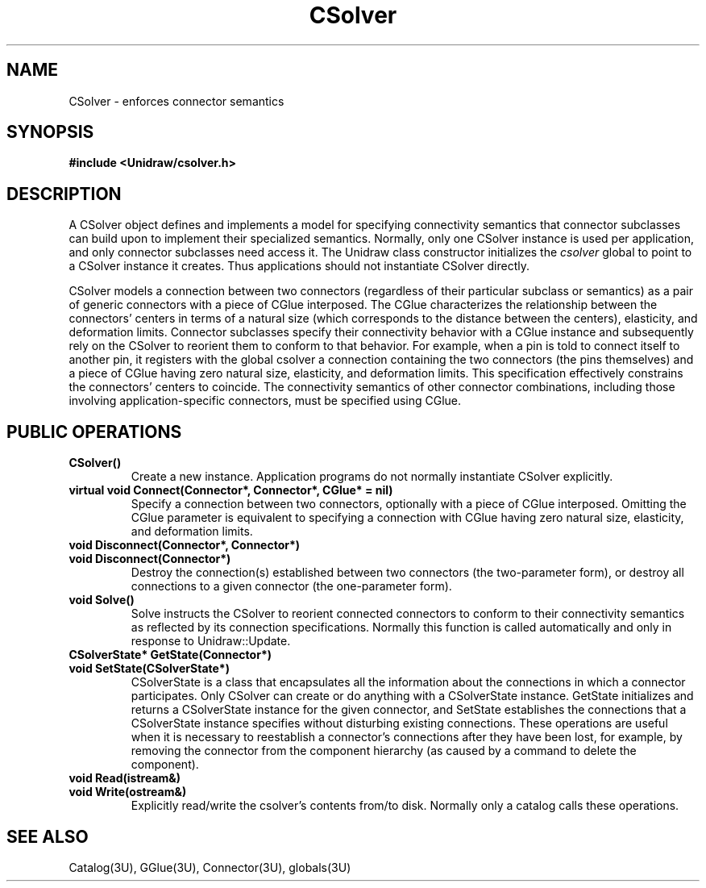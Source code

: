 .TH CSolver 3U "20 November 1990" "Unidraw" "InterViews Reference Manual"
.SH NAME
CSolver \- enforces connector semantics
.SH SYNOPSIS
.B #include <Unidraw/csolver.h>
.SH DESCRIPTION
A CSolver object defines and implements a model for specifying
connectivity semantics that connector subclasses can build upon to
implement their specialized semantics.  Normally, only one CSolver
instance is used per application, and only connector subclasses need
access it.  The Unidraw class constructor initializes the
\fIcsolver\fP global to point to a CSolver instance it creates.  Thus
applications should not instantiate CSolver directly.

CSolver models a connection between two connectors (regardless of
their particular subclass or semantics) as a pair of generic
connectors with a piece of CGlue interposed.  The CGlue characterizes
the relationship between the connectors' centers in terms of a natural
size (which corresponds to the distance between the centers),
elasticity, and deformation limits.  Connector subclasses specify
their connectivity behavior with a CGlue instance and subsequently
rely on the CSolver to reorient them to conform to that behavior.  For
example, when a pin is told to connect itself to another pin, it
registers with the global csolver a connection containing the two
connectors (the pins themselves) and a piece of CGlue having zero
natural size, elasticity, and deformation limits.  This specification
effectively constrains the connectors' centers to coincide.  The
connectivity semantics of other connector combinations, including
those involving application-specific connectors, must be specified
using CGlue.
.SH PUBLIC OPERATIONS
.TP
.B "CSolver()"
Create a new instance.  Application programs do not normally
instantiate CSolver explicitly.
.TP
.B "virtual void Connect(Connector*, Connector*, CGlue* = nil)"
Specify a connection between two connectors, optionally with a piece
of CGlue interposed.  Omitting the CGlue parameter is equivalent to
specifying a connection with CGlue having zero natural size,
elasticity, and deformation limits.
.TP
.B "void Disconnect(Connector*, Connector*)"
.ns
.TP
.B "void Disconnect(Connector*)"
Destroy the connection(s) established between two connectors (the
two-parameter form), or destroy all connections to a given connector
(the one-parameter form).
.TP
.B "void Solve()"
Solve instructs the CSolver to reorient connected connectors to
conform to their connectivity semantics as reflected by its connection
specifications.  Normally this function is called automatically and
only in response to Unidraw::Update.
.TP
.B "CSolverState* GetState(Connector*)"
.ns
.TP
.B "void SetState(CSolverState*)"
CSolverState is a class that encapsulates all the information about
the connections in which a connector participates.  Only CSolver can
create or do anything with a CSolverState instance. GetState
initializes and returns a CSolverState instance for the given
connector, and SetState establishes the connections that a
CSolverState instance specifies without disturbing existing
connections.  These operations are useful when it is necessary to
reestablish a connector's connections after they have been lost, for
example, by removing the connector from the component hierarchy (as
caused by a command to delete the component).
.TP
.B "void Read(istream&)"
.ns
.TP
.B "void Write(ostream&)"
Explicitly read/write the csolver's contents from/to disk.  Normally
only a catalog calls these operations.
.SH SEE ALSO
Catalog(3U), GGlue(3U), Connector(3U), globals(3U)
